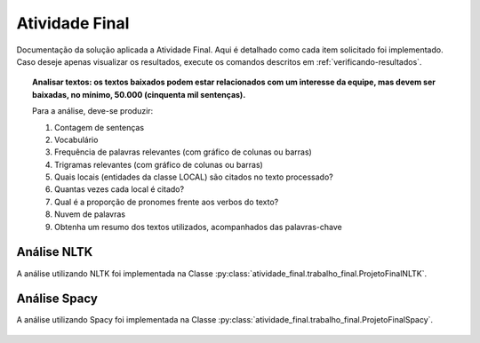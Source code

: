 Atividade Final
================

Documentação da solução aplicada a Atividade Final. Aqui é detalhado como cada
item solicitado foi implementado. Caso deseje apenas visualizar os resultados,
execute os comandos descritos em :ref:`verificando-resultados`.

.. topic:: Analisar textos: os textos baixados podem estar relacionados com um
    interesse da equipe, mas devem ser baixadas, no mínimo, 50.000 (cinquenta
    mil sentenças).

    Para a análise, deve-se produzir:

    #. Contagem de sentenças
    #. Vocabulário
    #. Frequência de palavras relevantes (com gráfico de colunas ou barras)
    #. Trigramas relevantes (com gráfico de colunas ou barras)
    #. Quais locais (entidades da classe LOCAL) são citados no texto processado?
    #. Quantas vezes cada local é  citado?
    #. Qual é a proporção de pronomes frente aos verbos do texto?
    #. Nuvem de palavras
    #. Obtenha um resumo dos textos utilizados, acompanhados das palavras-chave

Análise NLTK
************************

A análise utilizando NLTK foi implementada na Classe
:py:class:`atividade_final.trabalho_final.ProjetoFinalNLTK`.

    .. literalinclude:: ../../atividade_final/trabalho_final.py
        :linenos:
        :pyobject: ProjetoFinalNLTK

Análise Spacy
************************

A análise utilizando Spacy foi implementada na Classe
:py:class:`atividade_final.trabalho_final.ProjetoFinalSpacy`.

    .. literalinclude:: ../../atividade_final/trabalho_final.py
        :linenos:
        :pyobject: ProjetoFinalSpacy

